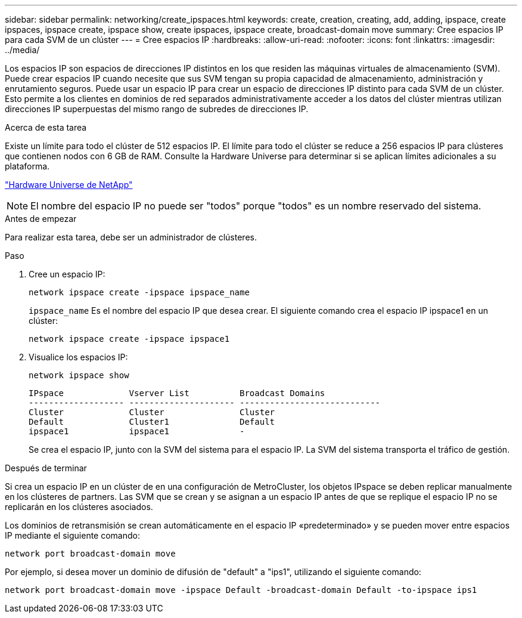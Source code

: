 ---
sidebar: sidebar 
permalink: networking/create_ipspaces.html 
keywords: create, creation, creating, add, adding, ipspace, create ipspaces, ipspace create, ipspace show, create ipspaces, ipspace create, broadcast-domain move 
summary: Cree espacios IP para cada SVM de un clúster 
---
= Cree espacios IP
:hardbreaks:
:allow-uri-read: 
:nofooter: 
:icons: font
:linkattrs: 
:imagesdir: ../media/


[role="lead"]
Los espacios IP son espacios de direcciones IP distintos en los que residen las máquinas virtuales de almacenamiento (SVM). Puede crear espacios IP cuando necesite que sus SVM tengan su propia capacidad de almacenamiento, administración y enrutamiento seguros. Puede usar un espacio IP para crear un espacio de direcciones IP distinto para cada SVM de un clúster. Esto permite a los clientes en dominios de red separados administrativamente acceder a los datos del clúster mientras utilizan direcciones IP superpuestas del mismo rango de subredes de direcciones IP.

.Acerca de esta tarea
Existe un límite para todo el clúster de 512 espacios IP. El límite para todo el clúster se reduce a 256 espacios IP para clústeres que contienen nodos con 6 GB de RAM. Consulte la Hardware Universe para determinar si se aplican límites adicionales a su plataforma.

https://hwu.netapp.com/["Hardware Universe de NetApp"^]


NOTE: El nombre del espacio IP no puede ser "todos" porque "todos" es un nombre reservado del sistema.

.Antes de empezar
Para realizar esta tarea, debe ser un administrador de clústeres.

.Paso
. Cree un espacio IP:
+
....
network ipspace create -ipspace ipspace_name
....
+
`ipspace_name` Es el nombre del espacio IP que desea crear. El siguiente comando crea el espacio IP ipspace1 en un clúster:

+
....
network ipspace create -ipspace ipspace1
....
. Visualice los espacios IP:
+
`network ipspace show`

+
....
IPspace             Vserver List          Broadcast Domains
------------------- --------------------- ----------------------------
Cluster             Cluster               Cluster
Default             Cluster1              Default
ipspace1            ipspace1              -
....
+
Se crea el espacio IP, junto con la SVM del sistema para el espacio IP. La SVM del sistema transporta el tráfico de gestión.



.Después de terminar
Si crea un espacio IP en un clúster de en una configuración de MetroCluster, los objetos IPspace se deben replicar manualmente en los clústeres de partners. Las SVM que se crean y se asignan a un espacio IP antes de que se replique el espacio IP no se replicarán en los clústeres asociados.

Los dominios de retransmisión se crean automáticamente en el espacio IP «predeterminado» y se pueden mover entre espacios IP mediante el siguiente comando:

....
network port broadcast-domain move
....
Por ejemplo, si desea mover un dominio de difusión de "default" a "ips1", utilizando el siguiente comando:

....
network port broadcast-domain move -ipspace Default -broadcast-domain Default -to-ipspace ips1
....